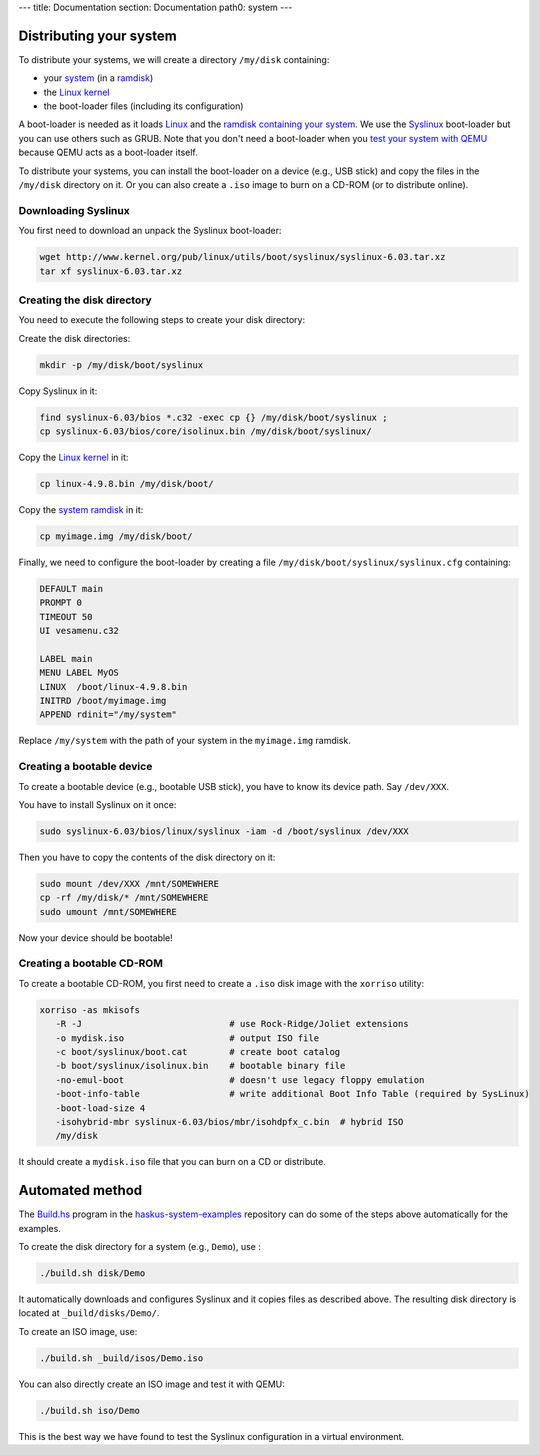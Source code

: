 ---
title: Documentation
section: Documentation
path0: system
---

Distributing your system
========================

To distribute your systems, we will create a directory ``/my/disk`` containing:

* your `system </system/manual/booting/building>`_ (in a `ramdisk
  </system/manual/booting/ramdisk>`_)
* the `Linux kernel </system/manual/booting/linux>`_
* the boot-loader files (including its configuration)

A boot-loader is needed as it loads `Linux </system/manual/booting/linux>`_ and
the `ramdisk containing your system </system/manual/booting/ramdisk>`_. We use
the `Syslinux <http://syslinux.org>`_ boot-loader but you can use others such as
GRUB. Note that you don't need a boot-loader when you `test your system with
QEMU </system/manual/booting/QEMU>`_ because QEMU acts as a boot-loader itself.

To distribute your systems, you can install the boot-loader on a device (e.g.,
USB stick) and copy the files in the ``/my/disk`` directory on it. Or you can
also create a ``.iso`` image to burn on a CD-ROM (or to distribute online).


Downloading Syslinux
--------------------

You first need to download an unpack the Syslinux boot-loader:

.. code:: bash

   wget http://www.kernel.org/pub/linux/utils/boot/syslinux/syslinux-6.03.tar.xz
   tar xf syslinux-6.03.tar.xz


Creating the disk directory
---------------------------

You need to execute the following steps to create your disk directory:

Create the disk directories:

.. code:: bash

   mkdir -p /my/disk/boot/syslinux

Copy Syslinux in it:

.. code:: bash

   find syslinux-6.03/bios *.c32 -exec cp {} /my/disk/boot/syslinux ;
   cp syslinux-6.03/bios/core/isolinux.bin /my/disk/boot/syslinux/

Copy the `Linux kernel </system/manual/booting/linux>`_ in it:

.. code:: bash

   cp linux-4.9.8.bin /my/disk/boot/

Copy the `system ramdisk </system/manual/booting/ramdisk>`_ in it:

.. code:: bash

   cp myimage.img /my/disk/boot/

Finally, we need to configure the boot-loader by creating a file
``/my/disk/boot/syslinux/syslinux.cfg`` containing:

.. code::

   DEFAULT main
   PROMPT 0
   TIMEOUT 50
   UI vesamenu.c32
   
   LABEL main
   MENU LABEL MyOS
   LINUX  /boot/linux-4.9.8.bin
   INITRD /boot/myimage.img
   APPEND rdinit="/my/system"

Replace ``/my/system`` with the path of your system in the ``myimage.img``
ramdisk.


Creating a bootable device
--------------------------

To create a bootable device (e.g., bootable USB stick), you have to know its
device path. Say ``/dev/XXX``.

You have to install Syslinux on it once:

.. code:: bash

   sudo syslinux-6.03/bios/linux/syslinux -iam -d /boot/syslinux /dev/XXX 

Then you have to copy the contents of the disk directory on it:

.. code:: bash

   sudo mount /dev/XXX /mnt/SOMEWHERE
   cp -rf /my/disk/* /mnt/SOMEWHERE
   sudo umount /mnt/SOMEWHERE

Now your device should be bootable!


Creating a bootable CD-ROM
--------------------------

To create a bootable CD-ROM, you first need to create a ``.iso`` disk image with the ``xorriso`` utility:

.. code:: bash

   xorriso -as mkisofs
      -R -J                            # use Rock-Ridge/Joliet extensions
      -o mydisk.iso                    # output ISO file
      -c boot/syslinux/boot.cat        # create boot catalog
      -b boot/syslinux/isolinux.bin    # bootable binary file
      -no-emul-boot                    # doesn't use legacy floppy emulation
      -boot-info-table                 # write additional Boot Info Table (required by SysLinux)
      -boot-load-size 4
      -isohybrid-mbr syslinux-6.03/bios/mbr/isohdpfx_c.bin  # hybrid ISO
      /my/disk

It should create a ``mydisk.iso`` file that you can burn on a CD or distribute.

Automated method
================

The `Build.hs
<http://github.com/haskus/haskus-system-examples/tree/master/src/Build.hs>`_
program in the `haskus-system-examples
<http://github.com/haskus/haskus-system-examples>`_ repository can do some of
the steps above automatically for the examples.

To create the disk directory for a system (e.g., ``Demo``), use :

.. code:: bash

   ./build.sh disk/Demo

It automatically downloads and configures Syslinux and it copies files as
described above. The resulting disk directory is located at
``_build/disks/Demo/``.

To create an ISO image, use:

.. code:: bash

   ./build.sh _build/isos/Demo.iso

You can also directly create an ISO image and test it with QEMU:

.. code:: bash

   ./build.sh iso/Demo

This is the best way we have found to test the Syslinux configuration in a
virtual environment.
